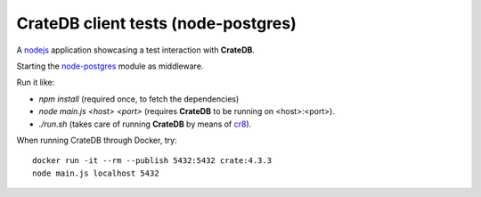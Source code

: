 ====================================
CrateDB client tests (node-postgres)
====================================

A nodejs_ application showcasing a test interaction with **CrateDB**.

Starting the node-postgres_ module as middleware.

Run it like:

- `npm install` (required once, to fetch the dependencies)
- `node main.js <host> <port>` (requires **CrateDB** to be running on <host>:<port>).
- `./run.sh` (takes care of running **CrateDB** by means of cr8_).

When running CrateDB through Docker, try::

	docker run -it --rm --publish 5432:5432 crate:4.3.3
	node main.js localhost 5432


.. _nodejs: https://nodejs.org/en/
.. _node-postgres: https://node-postgres.com/
.. _cr8: https://github.com/mfussenegger/cr8
